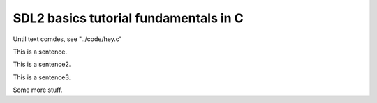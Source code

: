 SDL2 basics tutorial fundamentals in C
======================================

Until text comdes, see "../code/hey.c"


This is a sentence.

|surface_color|

This is a sentence2.

|skull_ascii|

This is a sentence3.

|skull_early|
|skull_done|

Some more stuff.

.. |skull_ascii| image:: images/fundamentals/skull_ascii.jpg

.. |skull_done| image:: images/fundamentals/skull_done.jpg

.. |surface_color| image:: images/fundamentals/surface_color.jpg

.. |skull_early| image:: images/fundamentals/skull_early.jpg
